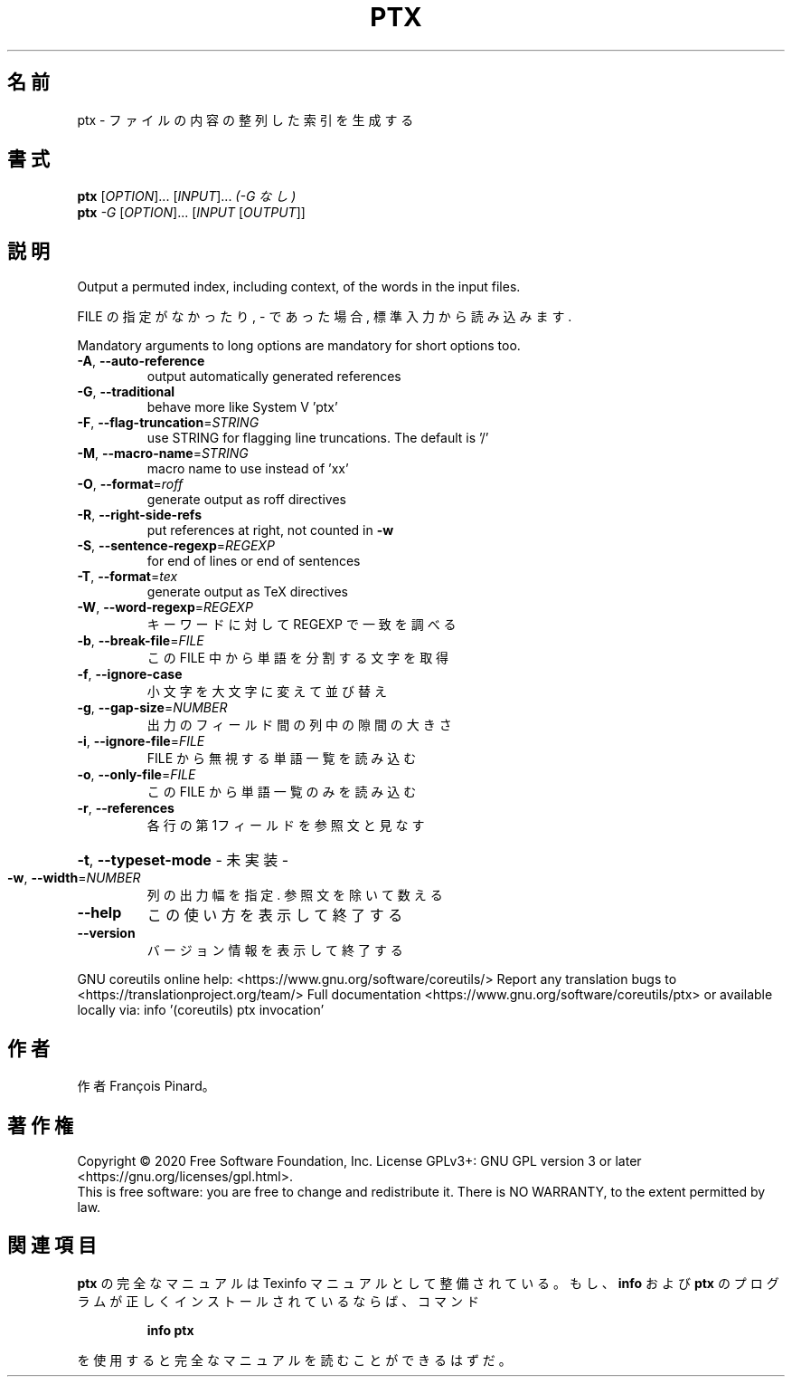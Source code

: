 .\" DO NOT MODIFY THIS FILE!  It was generated by help2man 1.47.13.
.TH PTX "1" "2021年4月" "GNU coreutils" "ユーザーコマンド"
.SH 名前
ptx \- ファイルの内容の整列した索引を生成する
.SH 書式
.B ptx
[\fI\,OPTION\/\fR]... [\fI\,INPUT\/\fR]...   \fI\,(-G なし)\/\fR
.br
.B ptx
\fI\,-G \/\fR[\fI\,OPTION\/\fR]... [\fI\,INPUT \/\fR[\fI\,OUTPUT\/\fR]]
.SH 説明
.\" Add any additional description here
.PP
Output a permuted index, including context, of the words in the input files.
.PP
FILE の指定がなかったり, \- であった場合, 標準入力から読み込みます.
.PP
Mandatory arguments to long options are mandatory for short options too.
.TP
\fB\-A\fR, \fB\-\-auto\-reference\fR
output automatically generated references
.TP
\fB\-G\fR, \fB\-\-traditional\fR
behave more like System V 'ptx'
.TP
\fB\-F\fR, \fB\-\-flag\-truncation\fR=\fI\,STRING\/\fR
use STRING for flagging line truncations.
The default is '/'
.TP
\fB\-M\fR, \fB\-\-macro\-name\fR=\fI\,STRING\/\fR
macro name to use instead of 'xx'
.TP
\fB\-O\fR, \fB\-\-format\fR=\fI\,roff\/\fR
generate output as roff directives
.TP
\fB\-R\fR, \fB\-\-right\-side\-refs\fR
put references at right, not counted in \fB\-w\fR
.TP
\fB\-S\fR, \fB\-\-sentence\-regexp\fR=\fI\,REGEXP\/\fR
for end of lines or end of sentences
.TP
\fB\-T\fR, \fB\-\-format\fR=\fI\,tex\/\fR
generate output as TeX directives
.TP
\fB\-W\fR, \fB\-\-word\-regexp\fR=\fI\,REGEXP\/\fR
キーワードに対して REGEXP で一致を調べる
.TP
\fB\-b\fR, \fB\-\-break\-file\fR=\fI\,FILE\/\fR
この FILE 中から単語を分割する文字を取得
.TP
\fB\-f\fR, \fB\-\-ignore\-case\fR
小文字を大文字に変えて並び替え
.TP
\fB\-g\fR, \fB\-\-gap\-size\fR=\fI\,NUMBER\/\fR
出力のフィールド間の列中の隙間の大きさ
.TP
\fB\-i\fR, \fB\-\-ignore\-file\fR=\fI\,FILE\/\fR
FILE から無視する単語一覧を読み込む
.TP
\fB\-o\fR, \fB\-\-only\-file\fR=\fI\,FILE\/\fR
この FILE から単語一覧のみを読み込む
.TP
\fB\-r\fR, \fB\-\-references\fR
各行の第1フィールドを参照文と見なす
.HP
\fB\-t\fR, \fB\-\-typeset\-mode\fR               \- 未実装 \-
.TP
\fB\-w\fR, \fB\-\-width\fR=\fI\,NUMBER\/\fR
列の出力幅を指定. 参照文を除いて数える
.TP
\fB\-\-help\fR
この使い方を表示して終了する
.TP
\fB\-\-version\fR
バージョン情報を表示して終了する
.PP
GNU coreutils online help: <https://www.gnu.org/software/coreutils/>
Report any translation bugs to <https://translationproject.org/team/>
Full documentation <https://www.gnu.org/software/coreutils/ptx>
or available locally via: info '(coreutils) ptx invocation'
.SH 作者
作者 François Pinard。
.SH 著作権
Copyright \(co 2020 Free Software Foundation, Inc.
License GPLv3+: GNU GPL version 3 or later <https://gnu.org/licenses/gpl.html>.
.br
This is free software: you are free to change and redistribute it.
There is NO WARRANTY, to the extent permitted by law.
.SH 関連項目
.B ptx
の完全なマニュアルは Texinfo マニュアルとして整備されている。もし、
.B info
および
.B ptx
のプログラムが正しくインストールされているならば、コマンド
.IP
.B info ptx
.PP
を使用すると完全なマニュアルを読むことができるはずだ。
